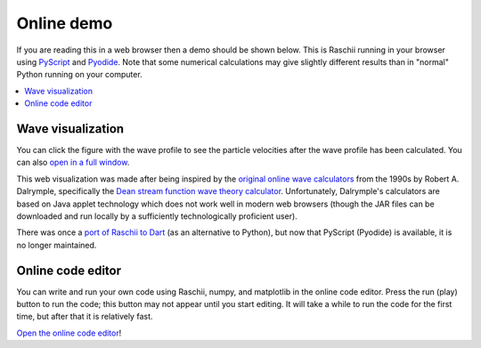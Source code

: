 .. _raschii_pyscript:

===========================
Online demo
===========================

If you are reading this in a web browser then a demo should be shown below.
This is Raschii running in your browser using `PyScript <https://pyscript.net/>`_
and `Pyodide <https://pyodide.org/>`_.
Note that some numerical calculations may give slightly different results than in
"normal" Python running on your computer.

.. contents::
   :local:


Wave visualization
==================

You can click the figure with the wave profile to see the particle velocities
after the wave profile has been calculated.
You can also `open in a full window <./_static/raschii_pyscript.html>`_.

.. raw:: html
    
    <iframe src="./_static/raschii_pyscript.html" height="1000px" width="100%"></iframe>

This web visualization was made after being inspired by the `original online
wave calculators <http://www.coastal.udel.edu/faculty/rad/>`_ from the 1990s by 
Robert A. Dalrymple, specifically the `Dean stream function wave theory 
calculator <http://www.coastal.udel.edu/faculty/rad/streamless.html>`_.
Unfortunately, Dalrymple's calculators are based on Java applet technology which
does not work well in modern web browsers (though the JAR files can be 
downloaded and run locally by a sufficiently technologically proficient user).

There was once a `port of Raschii to Dart <https://bitbucket.org/trlandet/raschiidart/>`_
(as an alternative to Python), but now that PyScript (Pyodide) is available, it is no
longer maintained.


Online code editor
==================

You can write and run your own code using Raschii, numpy, and matplotlib in the online code editor.
Press the run (play) button to run the code; this button may not appear until you start editing.
It will take a while to run the code for the first time, but after that it is relatively fast.

`Open the online code editor <./_static/raschii_pyscript_editor.html>`_!
